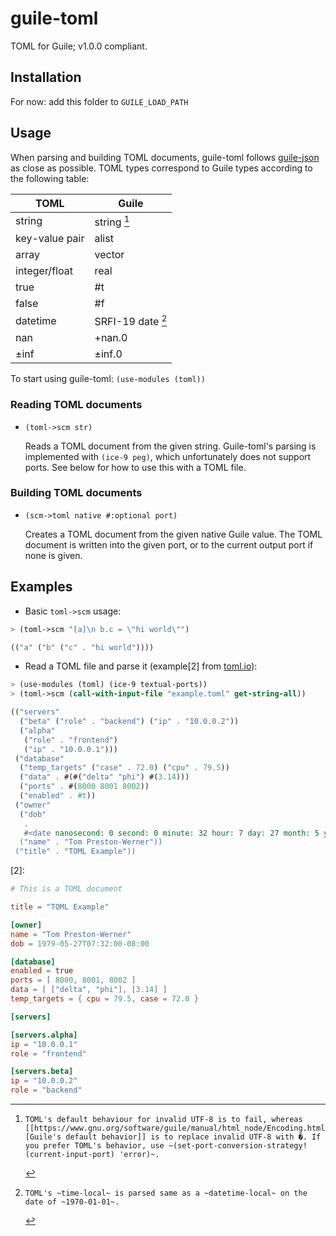 

* guile-toml

TOML for Guile; v1.0.0 compliant.

** Installation

For now: add this folder to ~GUILE_LOAD_PATH~

** Usage

When parsing and building TOML documents, guile-toml follows [[https://github.com/aconchillo/guile-json][guile-json]] as close as possible. TOML types correspond to Guile types according to the following table:

| TOML           | Guile            |
|----------------+------------------|
| string         | string [0]        |
| key-value pair | alist            |
| array          | vector           |
| integer/float  | real             |
| true           | #t               |
| false          | #f               |
| datetime       | SRFI-19 date [1] |
| nan            | +nan.0           |
| ±inf           | ±inf.0            |

To start using guile-toml: ~(use-modules (toml))~

[0]: TOML's default behaviour for invalid UTF-8 is to fail, whereas [[https://www.gnu.org/software/guile/manual/html_node/Encoding.html][Guile's default behavior]] is to replace invalid UTF-8 with �. If you prefer TOML's behavior, use ~(set-port-conversion-strategy! (current-input-port) 'error)~.

[1]: TOML's ~time-local~ is parsed same as a ~datetime-local~ on the date of ~1970-01-01~.

*** Reading TOML documents

- ~(toml->scm str)~

  Reads a TOML document from the given string. Guile-toml's parsing is implemented with ~(ice-9 peg)~, which unfortunately does not support ports. See below for how to use this with a TOML file.

*** Building TOML documents
- ~(scm->toml native #:optional port)~

  Creates a TOML document from the given native Guile value. The TOML document is written into the given port, or to the current output port if none is given.

** Examples
- Basic ~toml->scm~ usage:
#+begin_src scheme
> (toml->scm "[a]\n b.c = \"hi world\"")
#+end_src

#+begin_src scheme
(("a" ("b" ("c" . "hi world"))))
#+end_src

- Read a TOML file and parse it (example[2] from [[https://toml.io][toml.io]]):
#+begin_src scheme
> (use-modules (toml) (ice-9 textual-ports))
> (toml->scm (call-with-input-file "example.toml" get-string-all))
#+end_src

#+begin_src scheme
(("servers"
  ("beta" ("role" . "backend") ("ip" . "10.0.0.2"))
  ("alpha"
   ("role" . "frontend")
   ("ip" . "10.0.0.1")))
 ("database"
  ("temp_targets" ("case" . 72.0) ("cpu" . 79.5))
  ("data" . #(#("delta" "phi") #(3.14)))
  ("ports" . #(8000 8001 8002))
  ("enabled" . #t))
 ("owner"
  ("dob"
   .
   #<date nanosecond: 0 second: 0 minute: 32 hour: 7 day: 27 month: 5 year: 1979 zone-offset: -28800>)
  ("name" . "Tom Preston-Werner"))
 ("title" . "TOML Example"))
 #+end_src

 [2]:
#+begin_src toml
# This is a TOML document

title = "TOML Example"

[owner]
name = "Tom Preston-Werner"
dob = 1979-05-27T07:32:00-08:00

[database]
enabled = true
ports = [ 8000, 8001, 8002 ]
data = [ ["delta", "phi"], [3.14] ]
temp_targets = { cpu = 79.5, case = 72.0 }

[servers]

[servers.alpha]
ip = "10.0.0.1"
role = "frontend"

[servers.beta]
ip = "10.0.0.2"
role = "backend"
#+end_src
